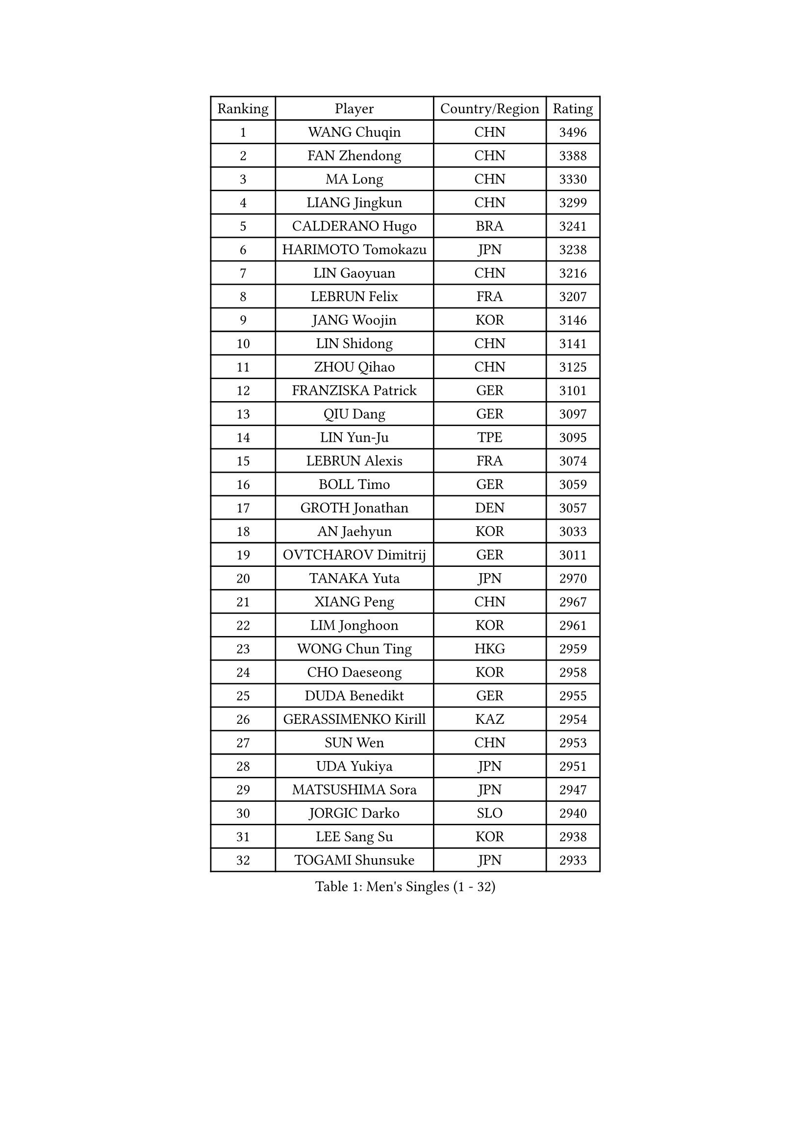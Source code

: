 
#set text(font: ("Courier New", "NSimSun"))
#figure(
  caption: "Men's Singles (1 - 32)",
    table(
      columns: 4,
      [Ranking], [Player], [Country/Region], [Rating],
      [1], [WANG Chuqin], [CHN], [3496],
      [2], [FAN Zhendong], [CHN], [3388],
      [3], [MA Long], [CHN], [3330],
      [4], [LIANG Jingkun], [CHN], [3299],
      [5], [CALDERANO Hugo], [BRA], [3241],
      [6], [HARIMOTO Tomokazu], [JPN], [3238],
      [7], [LIN Gaoyuan], [CHN], [3216],
      [8], [LEBRUN Felix], [FRA], [3207],
      [9], [JANG Woojin], [KOR], [3146],
      [10], [LIN Shidong], [CHN], [3141],
      [11], [ZHOU Qihao], [CHN], [3125],
      [12], [FRANZISKA Patrick], [GER], [3101],
      [13], [QIU Dang], [GER], [3097],
      [14], [LIN Yun-Ju], [TPE], [3095],
      [15], [LEBRUN Alexis], [FRA], [3074],
      [16], [BOLL Timo], [GER], [3059],
      [17], [GROTH Jonathan], [DEN], [3057],
      [18], [AN Jaehyun], [KOR], [3033],
      [19], [OVTCHAROV Dimitrij], [GER], [3011],
      [20], [TANAKA Yuta], [JPN], [2970],
      [21], [XIANG Peng], [CHN], [2967],
      [22], [LIM Jonghoon], [KOR], [2961],
      [23], [WONG Chun Ting], [HKG], [2959],
      [24], [CHO Daeseong], [KOR], [2958],
      [25], [DUDA Benedikt], [GER], [2955],
      [26], [GERASSIMENKO Kirill], [KAZ], [2954],
      [27], [SUN Wen], [CHN], [2953],
      [28], [UDA Yukiya], [JPN], [2951],
      [29], [MATSUSHIMA Sora], [JPN], [2947],
      [30], [JORGIC Darko], [SLO], [2940],
      [31], [LEE Sang Su], [KOR], [2938],
      [32], [TOGAMI Shunsuke], [JPN], [2933],
    )
  )#pagebreak()

#set text(font: ("Courier New", "NSimSun"))
#figure(
  caption: "Men's Singles (33 - 64)",
    table(
      columns: 4,
      [Ranking], [Player], [Country/Region], [Rating],
      [33], [FREITAS Marcos], [POR], [2933],
      [34], [SHINOZUKA Hiroto], [JPN], [2931],
      [35], [JHA Kanak], [USA], [2921],
      [36], [MENGEL Steffen], [GER], [2919],
      [37], [YU Ziyang], [CHN], [2914],
      [38], [LIU Dingshuo], [CHN], [2910],
      [39], [PUCAR Tomislav], [CRO], [2907],
      [40], [FALCK Mattias], [SWE], [2906],
      [41], [LIANG Yanning], [CHN], [2901],
      [42], [GAUZY Simon], [FRA], [2901],
      [43], [MOREGARD Truls], [SWE], [2896],
      [44], [YOSHIMURA Maharu], [JPN], [2891],
      [45], [CHUANG Chih-Yuan], [TPE], [2886],
      [46], [GACINA Andrej], [CRO], [2885],
      [47], [ZHAO Zihao], [CHN], [2872],
      [48], [ZHOU Kai], [CHN], [2867],
      [49], [XUE Fei], [CHN], [2858],
      [50], [ALAMIYAN Noshad], [IRI], [2850],
      [51], [ASSAR Omar], [EGY], [2849],
      [52], [XU Yingbin], [CHN], [2847],
      [53], [WALTHER Ricardo], [GER], [2845],
      [54], [MA Jinbao], [USA], [2845],
      [55], [ROBLES Alvaro], [ESP], [2840],
      [56], [KAO Cheng-Jui], [TPE], [2833],
      [57], [IONESCU Ovidiu], [ROU], [2827],
      [58], [ARUNA Quadri], [NGR], [2816],
      [59], [UEDA Jin], [JPN], [2806],
      [60], [KALLBERG Anton], [SWE], [2805],
      [61], [FENG Yi-Hsin], [TPE], [2802],
      [62], [GIONIS Panagiotis], [GRE], [2801],
      [63], [KOJIC Frane], [CRO], [2799],
      [64], [FILUS Ruwen], [GER], [2796],
    )
  )#pagebreak()

#set text(font: ("Courier New", "NSimSun"))
#figure(
  caption: "Men's Singles (65 - 96)",
    table(
      columns: 4,
      [Ranking], [Player], [Country/Region], [Rating],
      [65], [XU Haidong], [CHN], [2794],
      [66], [CASSIN Alexandre], [FRA], [2792],
      [67], [NOROOZI Afshin], [IRI], [2784],
      [68], [YUAN Licen], [CHN], [2774],
      [69], [KARLSSON Kristian], [SWE], [2774],
      [70], [YOSHIMURA Kazuhiro], [JPN], [2770],
      [71], [DORR Esteban], [FRA], [2754],
      [72], [PARK Gyuhyeon], [KOR], [2753],
      [73], [KIZUKURI Yuto], [JPN], [2751],
      [74], [NUYTINCK Cedric], [BEL], [2751],
      [75], [ALAMIAN Nima], [IRI], [2751],
      [76], [NIU Guankai], [CHN], [2750],
      [77], [APOLONIA Tiago], [POR], [2747],
      [78], [ZENG Beixun], [CHN], [2737],
      [79], [JIN Takuya], [JPN], [2736],
      [80], [DYJAS Jakub], [POL], [2735],
      [81], [REDZIMSKI Milosz], [POL], [2730],
      [82], [ROLLAND Jules], [FRA], [2725],
      [83], [CAO Wei], [CHN], [2724],
      [84], [ACHANTA Sharath Kamal], [IND], [2724],
      [85], [OH Junsung], [KOR], [2723],
      [86], [MUTTI Matteo], [ITA], [2723],
      [87], [LIND Anders], [DEN], [2715],
      [88], [MURAMATSU Yuto], [JPN], [2715],
      [89], [LAKATOS Tamas], [HUN], [2712],
      [90], [QUEK Izaac], [SGP], [2712],
      [91], [OIKAWA Mizuki], [JPN], [2712],
      [92], [PITCHFORD Liam], [ENG], [2710],
      [93], [CHO Seungmin], [KOR], [2708],
      [94], [PARK Ganghyeon], [KOR], [2703],
      [95], [RANEFUR Elias], [SWE], [2700],
      [96], [CHEN Yuanyu], [CHN], [2699],
    )
  )#pagebreak()

#set text(font: ("Courier New", "NSimSun"))
#figure(
  caption: "Men's Singles (97 - 128)",
    table(
      columns: 4,
      [Ranking], [Player], [Country/Region], [Rating],
      [97], [LEBESSON Emmanuel], [FRA], [2692],
      [98], [THAKKAR Manav Vikash], [IND], [2691],
      [99], [IONESCU Eduard], [ROU], [2690],
      [100], [LIAO Cheng-Ting], [TPE], [2690],
      [101], [BARDET Lilian], [FRA], [2683],
      [102], [CARVALHO Diogo], [POR], [2682],
      [103], [ALLEGRO Martin], [BEL], [2681],
      [104], [ZHMUDENKO Yaroslav], [UKR], [2678],
      [105], [AN Ji Song], [PRK], [2676],
      [106], [KOZUL Deni], [SLO], [2670],
      [107], [WANG Yang], [SVK], [2670],
      [108], [HUANG Yan-Cheng], [TPE], [2670],
      [109], [MATSUDAIRA Kenji], [JPN], [2670],
      [110], [URSU Vladislav], [MDA], [2670],
      [111], [WANG Eugene], [CAN], [2664],
      [112], [MONTEIRO Joao], [POR], [2663],
      [113], [AKKUZU Can], [FRA], [2662],
      [114], [YOSHIYAMA Ryoichi], [JPN], [2661],
      [115], [HACHARD Antoine], [FRA], [2661],
      [116], [GNANASEKARAN Sathiyan], [IND], [2658],
      [117], [BRODD Viktor], [SWE], [2654],
      [118], [MARTINKO Jiri], [CZE], [2653],
      [119], [DESAI Harmeet], [IND], [2652],
      [120], [GARDOS Robert], [AUT], [2651],
      [121], [HABESOHN Daniel], [AUT], [2649],
      [122], [FLORE Tristan], [FRA], [2649],
      [123], [SIPOS Rares], [ROU], [2646],
      [124], [HUANG Youzheng], [CHN], [2644],
      [125], [KULCZYCKI Samuel], [POL], [2642],
      [126], [PARK Chan-Hyeok], [KOR], [2640],
      [127], [CHEN Chien-An], [TPE], [2639],
      [128], [WEN Ruibo], [CHN], [2637],
    )
  )